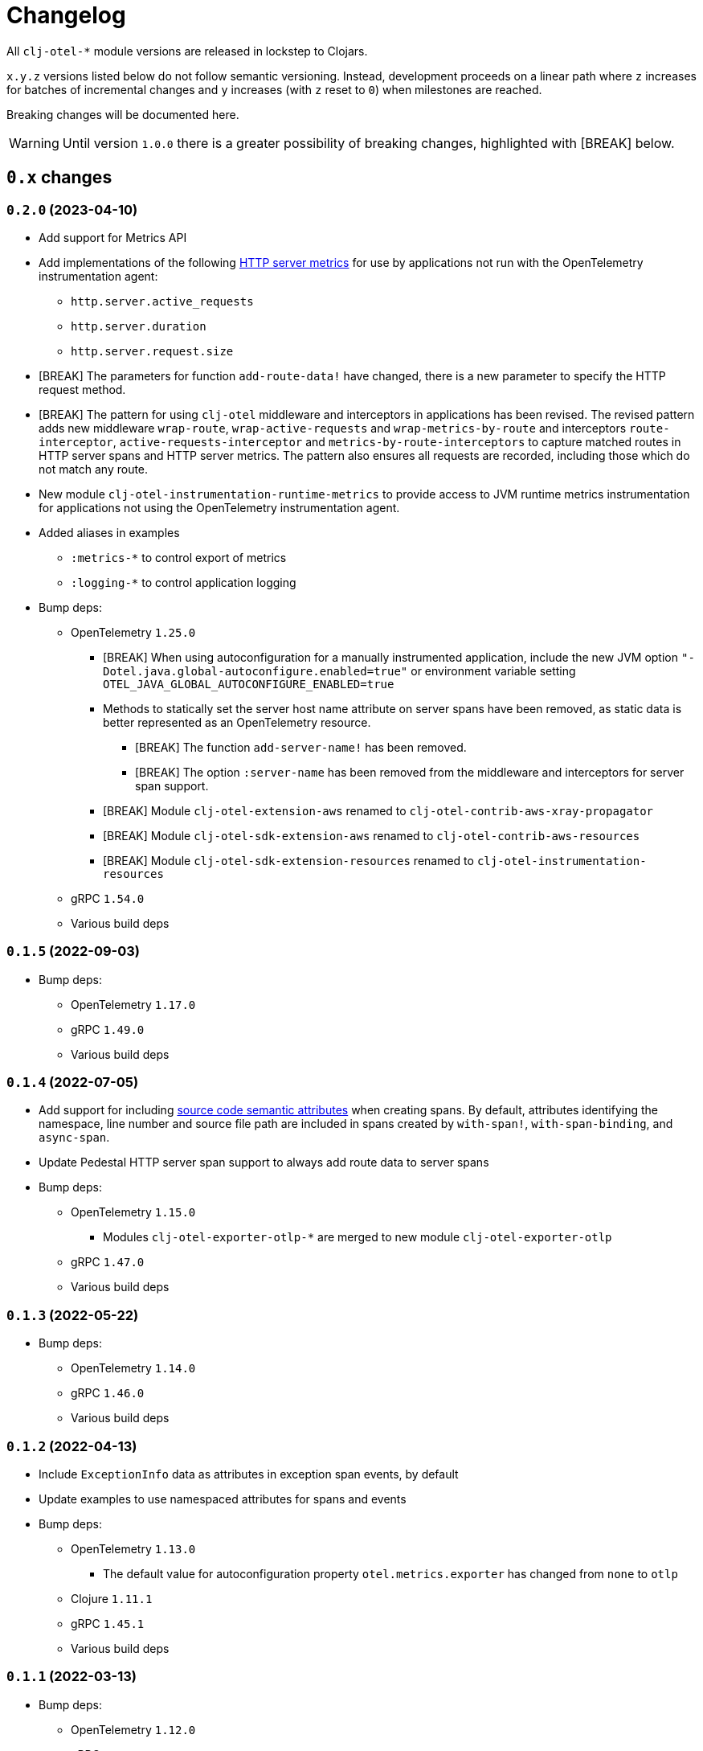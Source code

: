 = Changelog
:icons: font
ifdef::env-github[]
:tip-caption: :bulb:
:note-caption: :information_source:
:important-caption: :heavy_exclamation_mark:
:caution-caption: :fire:
:warning-caption: :warning:
endif::[]

All `clj-otel-*` module versions are released in lockstep to Clojars.

`x.y.z` versions listed below do not follow semantic versioning.
Instead, development proceeds on a linear path where `z` increases for batches of incremental changes and `y` increases (with `z` reset to `0`) when milestones are reached.

Breaking changes will be documented here.

WARNING: Until version `1.0.0` there is a greater possibility of breaking changes, highlighted with [BREAK] below.

== `0.x` changes

=== `0.2.0` (2023-04-10)

- Add support for Metrics API
- Add implementations of the following https://opentelemetry.io/docs/reference/specification/metrics/semantic_conventions/http-metrics/[HTTP server metrics] for use by applications not run with the OpenTelemetry instrumentation agent:
* `http.server.active_requests`
* `http.server.duration`
* `http.server.request.size`
- [BREAK] The parameters for function `add-route-data!` have changed, there is a new parameter to specify the HTTP request method.
- [BREAK] The pattern for using `clj-otel` middleware and interceptors in applications has been revised.
The revised pattern adds new middleware `wrap-route`, `wrap-active-requests` and
`wrap-metrics-by-route` and interceptors `route-interceptor`, `active-requests-interceptor` and `metrics-by-route-interceptors` to capture matched routes in HTTP server spans and HTTP server metrics.
The pattern also ensures all requests are recorded, including those which do not match any route.
- New module `clj-otel-instrumentation-runtime-metrics` to provide access to JVM runtime metrics instrumentation for applications not using the OpenTelemetry instrumentation agent.
- Added aliases in examples
** `:metrics-*` to control export of metrics
** `:logging-*` to control application logging
- Bump deps:
* OpenTelemetry `1.25.0`
** [BREAK] When using autoconfiguration for a manually instrumented application, include the new JVM option `"-Dotel.java.global-autoconfigure.enabled=true"` or environment variable setting `OTEL_JAVA_GLOBAL_AUTOCONFIGURE_ENABLED=true`
** Methods to statically set the server host name attribute on server spans have been removed, as static data is better represented as an OpenTelemetry resource.
*** [BREAK] The function `add-server-name!` has been removed.
*** [BREAK] The option `:server-name` has been removed from the middleware and interceptors for server span support.
** [BREAK] Module `clj-otel-extension-aws` renamed to `clj-otel-contrib-aws-xray-propagator`
** [BREAK] Module `clj-otel-sdk-extension-aws` renamed to `clj-otel-contrib-aws-resources`
** [BREAK] Module `clj-otel-sdk-extension-resources` renamed to `clj-otel-instrumentation-resources`
* gRPC `1.54.0`
* Various build deps

=== `0.1.5` (2022-09-03)

- Bump deps:
* OpenTelemetry `1.17.0`
* gRPC `1.49.0`
* Various build deps

=== `0.1.4` (2022-07-05)

- Add support for including https://opentelemetry.io/docs/reference/specification/trace/semantic_conventions/span-general/#source-code-attributes[source code semantic attributes] when creating spans.
By default, attributes identifying the namespace, line number and source file path are included in spans created by `with-span!`, `with-span-binding`, and `async-span`.
- Update Pedestal HTTP server span support to always add route data to server spans
- Bump deps:
* OpenTelemetry `1.15.0`
** Modules `clj-otel-exporter-otlp-*` are merged to new module `clj-otel-exporter-otlp`
* gRPC `1.47.0`
* Various build deps

=== `0.1.3` (2022-05-22)

- Bump deps:
* OpenTelemetry `1.14.0`
* gRPC `1.46.0`
* Various build deps

=== `0.1.2` (2022-04-13)

- Include `ExceptionInfo` data as attributes in exception span events, by default
- Update examples to use namespaced attributes for spans and events
- Bump deps:
* OpenTelemetry `1.13.0`
** The default value for autoconfiguration property `otel.metrics.exporter` has changed from `none` to `otlp`
* Clojure `1.11.1`
* gRPC `1.45.1`
* Various build deps

=== `0.1.1` (2022-03-13)

- Bump deps:
* OpenTelemetry `1.12.0`
* gRPC `1.45.0`
* Various build deps

=== `0.1.0` (2022-02-27)

- Initial release
